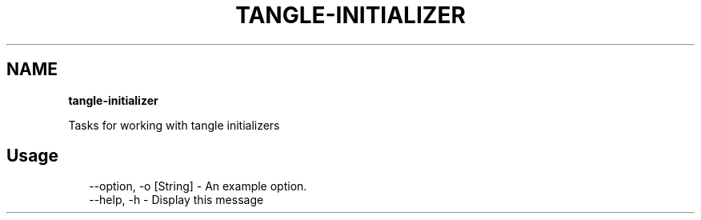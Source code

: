 .TH "TANGLE\-INITIALIZER" "" "May 2014" "" ""
.SH "NAME"
\fBtangle-initializer\fR
.QP
.P
Tasks for working with tangle initializers

.
.SH Usage
.P
.RS 2
.EX
\-\-option, \-o [String] \- An example option\.
\-\-help, \-h \- Display this message
.EE
.RE